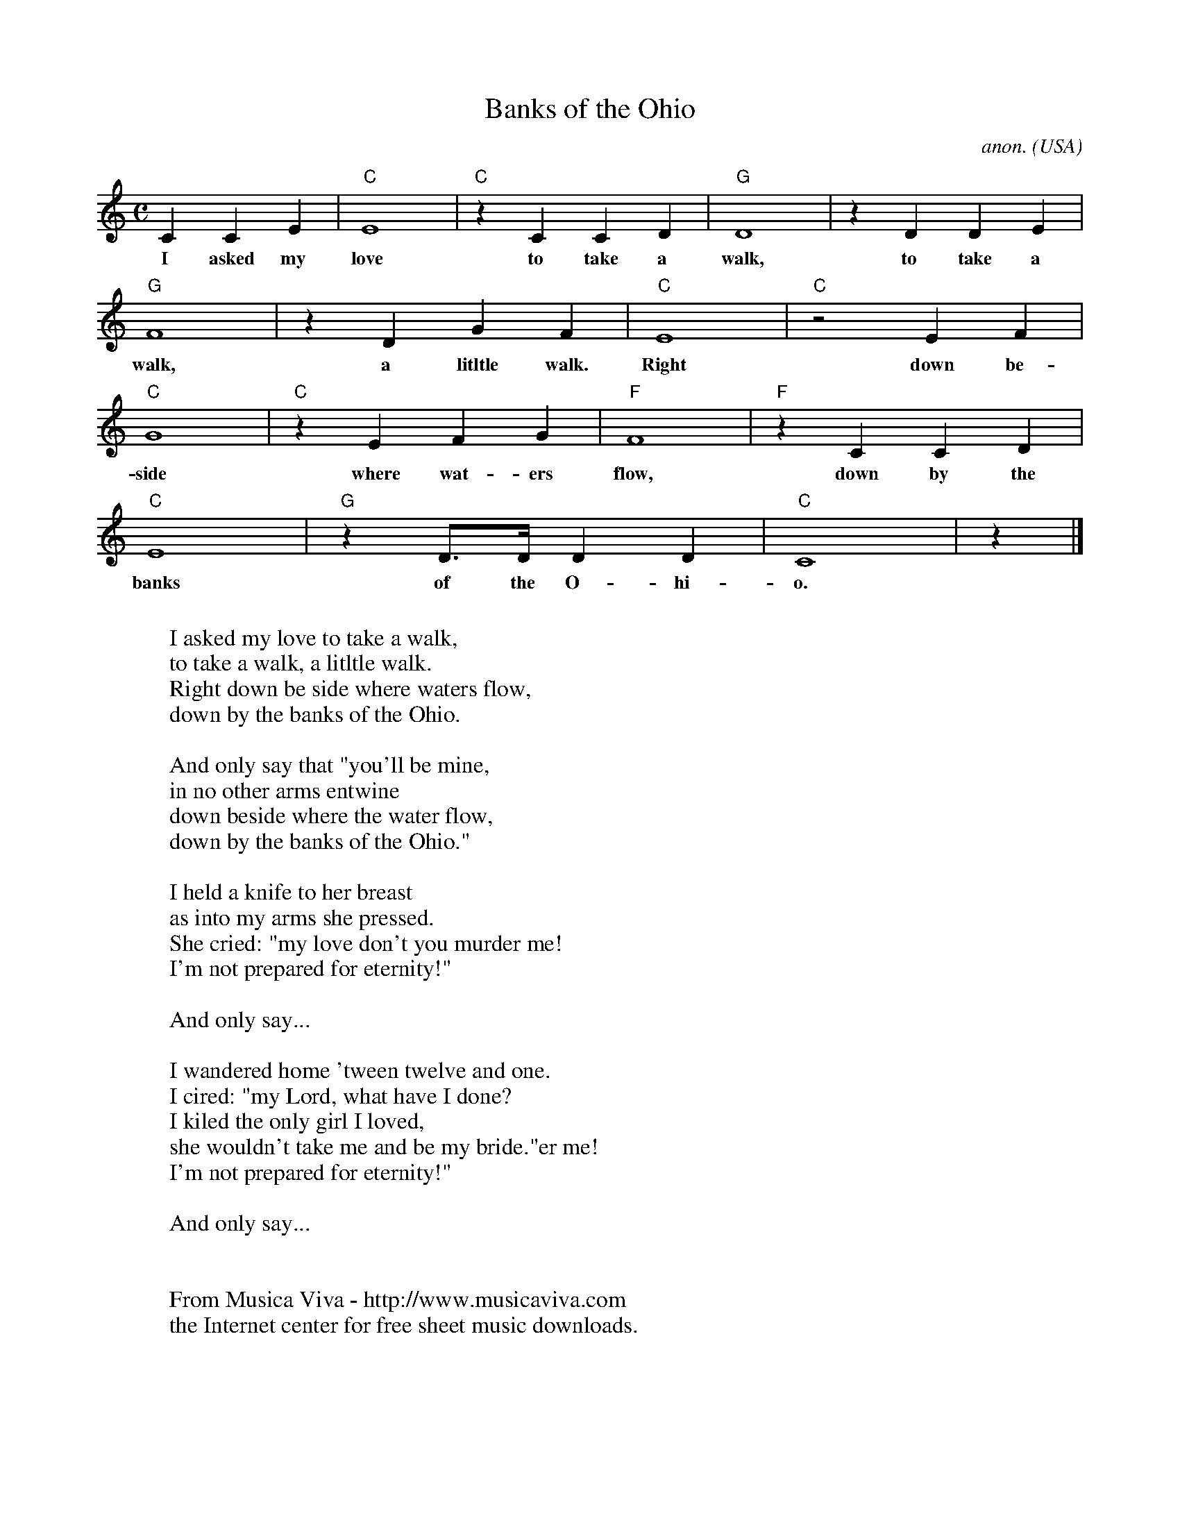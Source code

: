 X:3003
T:Banks of the Ohio
C:anon.
O:USA
Z:Transcribed by Frank Nordberg - http://www.musicaviva.com
F:http://abc.musicaviva.com/tunes/usa/banks-of-the-ohio.abc
M:C
L:1/4
K:C
CCE|"C"E4|"C"z CCD|"G"D4|z DDE|
w:I asked my love to take a walk, to take a
"G"F4|z DGF|"C"E4|"C"z2 EF|
w:walk, a litltle walk. Right down be-
"C"G4|"C"z EFG|"F"F4|"F"z CCD|
w:side where wat-ers flow, down by the
"C"E4|"G"z D3/4D// DD|"C"C4|z|]
w:banks of the O-hi-o.
W:
W:I asked my love to take a walk,
W:to take a walk, a litltle walk.
W:Right down be side where waters flow,
W:down by the banks of the Ohio.
W:
W:  And only say that "you'll be mine,
W:  in no other arms entwine
W:  down beside where the water flow,
W:  down by the banks of the Ohio."
W:
W:I held a knife to her breast
W:as into my arms she pressed.
W:She cried: "my love don't you murder me!
W:I'm not prepared for eternity!"
W:
W:  And only say...
W:
W:I wandered home 'tween twelve and one.
W:I cired: "my Lord, what have I done?
W:I kiled the only girl I loved,
W:she wouldn't take me and be my bride."er me!
W:I'm not prepared for eternity!"
W:
W:  And only say...
W:
W:
W:  From Musica Viva - http://www.musicaviva.com
W:  the Internet center for free sheet music downloads.

